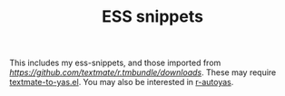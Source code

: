 #+TITLE: ESS snippets
This includes my ess-snippets, and those imported from
[[here][https://github.com/textmate/r.tmbundle/downloads]].  These may require
[[https://github.com/textmate/r.tmbundle/downloads][textmate-to-yas.el]].  You may also be interested in [[https://github.com/mlf176f2/r-autoyas.el][r-autoyas]].
